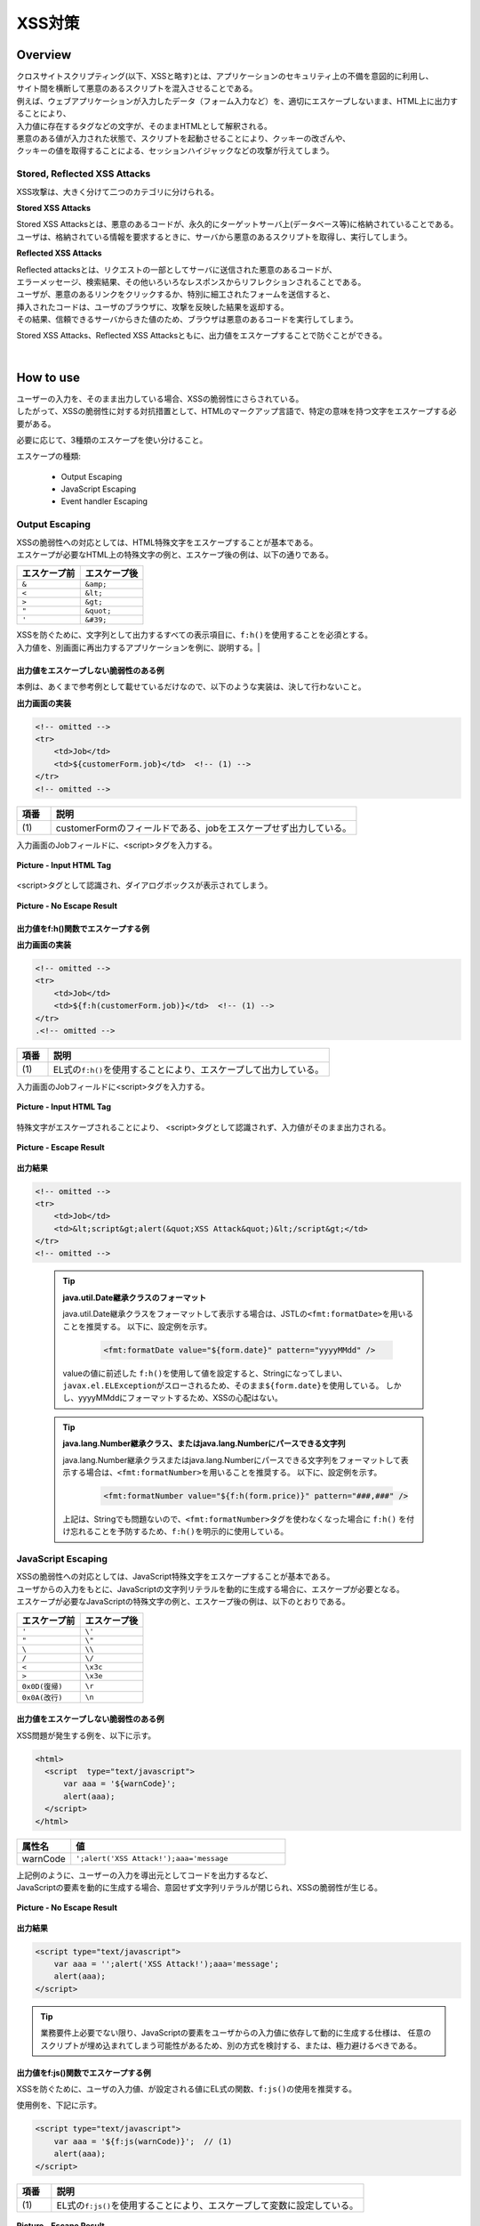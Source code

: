 XSS対策
================================================================================

.. only:: html

 .. contents:: 目次
    :local:

Overview
--------------------------------------------------------------------------------
| クロスサイトスクリプティング(以下、XSSと略す)とは、アプリケーションのセキュリティ上の不備を意図的に利用し、
| サイト間を横断して悪意のあるスクリプトを混入させることである。
| 例えば、ウェブアプリケーションが入力したデータ（フォーム入力など）を、適切にエスケープしないまま、HTML上に出力することにより、

| 入力値に存在するタグなどの文字が、そのままHTMLとして解釈される。
| 悪意のある値が入力された状態で、スクリプトを起動させることにより、クッキーの改ざんや、
| クッキーの値を取得することによる、セッションハイジャックなどの攻撃が行えてしまう。

Stored, Reflected XSS Attacks
^^^^^^^^^^^^^^^^^^^^^^^^^^^^^^^^^^^^^^^^^^^^^^^^^^^^^^^^^^^^^^^^^^^^^^^^^^^^^^^^
XSS攻撃は、大きく分けて二つのカテゴリに分けられる。

**Stored XSS Attacks**

| Stored XSS Attacksとは、悪意のあるコードが、永久的にターゲットサーバ上(データベース等)に格納されていることである。
| ユーザは、格納されている情報を要求するときに、サーバから悪意のあるスクリプトを取得し、実行してしまう。

**Reflected XSS Attacks**

| Reflected attacksとは、リクエストの一部としてサーバに送信された悪意のあるコードが、
| エラーメッセージ、検索結果、その他いろいろなレスポンスからリフレクションされることである。
| ユーザが、悪意のあるリンクをクリックするか、特別に細工されたフォームを送信すると、
| 挿入されたコードは、ユーザのブラウザに、攻撃を反映した結果を返却する。
| その結果、信頼できるサーバからきた値のため、ブラウザは悪意のあるコードを実行してしまう。

Stored XSS Attacks、Reflected XSS Attacksともに、出力値をエスケープすることで防ぐことができる。

|

How to use
--------------------------------------------------------------------------------
| ユーザーの入力を、そのまま出力している場合、XSSの脆弱性にさらされている。
| したがって、XSSの脆弱性に対する対抗措置として、HTMLのマークアップ言語で、特定の意味を持つ文字をエスケープする必要がある。

必要に応じて、3種類のエスケープを使い分けること。

エスケープの種類:

 * Output Escaping
 * JavaScript Escaping
 * Event handler Escaping

.. _xss_how_to_use_ouput_escaping:

Output Escaping
^^^^^^^^^^^^^^^^^^^^^^^^^^^^^^^^^^^^^^^^^^^^^^^^^^^^^^^^^^^^^^^^^^^^^^^^^^^^^^^^
| XSSの脆弱性への対応としては、HTML特殊文字をエスケープすることが基本である。
| エスケープが必要なHTML上の特殊文字の例と、エスケープ後の例は、以下の通りである。

.. tabularcolumns:: |p{0.50\linewidth}|p{0.50\linewidth}|
.. list-table::
   :header-rows: 1
   :widths: 50 50

   * - エスケープ前
     - エスケープ後
   * - ``&``
     - ``&amp;``
   * - ``<``
     - ``&lt;``
   * - ``>``
     - ``&gt;``
   * - ``"``
     - ``&quot;``
   * - ``'``
     - ``&#39;``

| XSSを防ぐために、文字列として出力するすべての表示項目に、\ ``f:h()``\ を使用することを必須とする。
| 入力値を、別画面に再出力するアプリケーションを例に、説明する。|

出力値をエスケープしない脆弱性のある例
""""""""""""""""""""""""""""""""""""""""""""""""""""""""""""""""""""""""""""""""
| 本例は、あくまで参考例として載せているだけなので、以下のような実装は、決して行わないこと。

**出力画面の実装**

.. code-block:: jsp

    <!-- omitted -->
    <tr>
        <td>Job</td>
        <td>${customerForm.job}</td>  <!-- (1) -->
    </tr>
    <!-- omitted -->

.. tabularcolumns:: |p{0.10\linewidth}|p{0.90\linewidth}|
.. list-table::
   :header-rows: 1
   :widths: 10 90

   * - 項番
     - 説明
   * - | (1)
     - | customerFormのフィールドである、jobをエスケープせず出力している。

| 入力画面のJobフィールドに、<script>タグを入力する。

.. figure:: ./images/xss_screen_input_html_tag.png
   :alt: input_html_tag
   :width: 80%
   :align: center

   **Picture - Input HTML Tag**

| <script>タグとして認識され、ダイアログボックスが表示されてしまう。

.. figure:: ./images/xss_screen_no_escape_result.png
   :alt: no_escape_result
   :width: 60%
   :align: center

   **Picture - No Escape Result**

.. _xss_how_to_use_h_function_example:

出力値をf:h()関数でエスケープする例
""""""""""""""""""""""""""""""""""""""""""""""""""""""""""""""""""""""""""""""""

**出力画面の実装**

.. code-block:: jsp

    <!-- omitted -->
    <tr>
        <td>Job</td>
        <td>${f:h(customerForm.job)}</td>  <!-- (1) -->
    </tr>
    .<!-- omitted -->

.. tabularcolumns:: |p{0.10\linewidth}|p{0.90\linewidth}|
.. list-table::
   :header-rows: 1
   :widths: 10 90

   * - 項番
     - 説明
   * - | (1)
     - | EL式の\ ``f:h()``\ を使用することにより、エスケープして出力している。

| 入力画面のJobフィールドに<script>タグを入力する。

.. figure:: ./images/xss_screen_input_html_tag.png
   :alt: input_html_tag
   :width: 80%
   :align: center

   **Picture - Input HTML Tag**

| 特殊文字がエスケープされることにより、 <script>タグとして認識されず、入力値がそのまま出力される。

.. figure:: ./images/xss_screen_escape_result.png
   :alt: escape_result
   :width: 60%
   :align: center

   **Picture - Escape Result**

**出力結果**

.. code-block:: jsp

    <!-- omitted -->
    <tr>
        <td>Job</td>
        <td>&lt;script&gt;alert(&quot;XSS Attack&quot;)&lt;/script&gt;</td>
    </tr>
    <!-- omitted -->

\

    .. tip::

        **java.util.Date継承クラスのフォーマット**

        java.util.Date継承クラスをフォーマットして表示する場合は、JSTLの\ ``<fmt:formatDate>``\ を用いることを推奨する。
        以下に、設定例を示す。

            .. code-block:: jsp

                <fmt:formatDate value="${form.date}" pattern="yyyyMMdd" />

        valueの値に前述した \ ``f:h()``\ を使用して値を設定すると、Stringになってしまい、\ ``javax.el.ELException``\ がスローされるため、そのまま\ ``${form.date}``\ を使用している。
        しかし、yyyyMMddにフォーマットするため、XSSの心配はない。

\

    .. tip::

        **java.lang.Number継承クラス、またはjava.lang.Numberにパースできる文字列**

        java.lang.Number継承クラスまたはjava.lang.Numberにパースできる文字列をフォーマットして表示する場合は、\ ``<fmt:formatNumber>``\ を用いることを推奨する。
        以下に、設定例を示す。

            .. code-block:: jsp

                <fmt:formatNumber value="${f:h(form.price)}" pattern="###,###" />

        上記は、Stringでも問題ないので、\ ``<fmt:formatNumber>``\ タグを使わなくなった場合に ``f:h()`` を付け忘れることを予防するため、\ ``f:h()``\ を明示的に使用している。

.. _xss_how_to_use_javascript_escaping:

JavaScript Escaping
^^^^^^^^^^^^^^^^^^^^^^^^^^^^^^^^^^^^^^^^^^^^^^^^^^^^^^^^^^^^^^^^^^^^^^^^^^^^^^^^
| XSSの脆弱性への対応としては、JavaScript特殊文字をエスケープすることが基本である。
| ユーザからの入力をもとに、JavaScriptの文字列リテラルを動的に生成する場合に、エスケープが必要となる。

| エスケープが必要なJavaScriptの特殊文字の例と、エスケープ後の例は、以下のとおりである。

.. tabularcolumns:: |p{0.50\linewidth}|p{0.50\linewidth}|
.. list-table::
   :header-rows: 1
   :widths: 50 50

   * - エスケープ前
     - エスケープ後
   * - ``'``
     - ``\'``
   * - ``"``
     - ``\"``
   * - ``\``
     - ``\\``
   * - ``/``
     - ``\/``
   * - ``<``
     - ``\x3c``
   * - ``>``
     - ``\x3e``
   * - ``0x0D(復帰)``
     - ``\r``
   * - ``0x0A(改行)``
     - ``\n``

出力値をエスケープしない脆弱性のある例
""""""""""""""""""""""""""""""""""""""""""""""""""""""""""""""""""""""""""""""""
| XSS問題が発生する例を、以下に示す。

.. code-block:: html

  <html>
    <script  type="text/javascript">
        var aaa = '${warnCode}';
        alert(aaa);
    </script>
  </html>

.. tabularcolumns:: |p{0.20\linewidth}|p{0.80\linewidth}|
.. list-table::
   :header-rows: 1
   :widths: 20 80

   * - 属性名
     - 値
   * - | warnCode
     - | ``';alert('XSS Attack!');aaa='message``

| 上記例のように、ユーザーの入力を導出元としてコードを出力するなど、
| JavaScriptの要素を動的に生成する場合、意図せず文字列リテラルが閉じられ、XSSの脆弱性が生じる。

.. figure:: ./images/javascript_xss_screen_no_escape_result.png
   :alt: javascript_xss_screen_no_escape_result
   :width: 35%
   :align: center

   **Picture - No Escape Result**

**出力結果**

.. code-block:: html

    <script type="text/javascript">
        var aaa = '';alert('XSS Attack!');aaa='message';
        alert(aaa);
    </script>

.. tip::

        業務要件上必要でない限り、JavaScriptの要素をユーザからの入力値に依存して動的に生成する仕様は、
        任意のスクリプトが埋め込まれてしまう可能性があるため、別の方式を検討する、または、極力避けるべきである。

.. _xss_how_to_use_js_function_example:

出力値をf:js()関数でエスケープする例
""""""""""""""""""""""""""""""""""""""""""""""""""""""""""""""""""""""""""""""""

| XSSを防ぐために、ユーザの入力値、が設定される値にEL式の関数、\ ``f:js()``\ の使用を推奨する。

使用例を、下記に示す。

.. code-block:: html

    <script type="text/javascript">
        var aaa = '${f:js(warnCode)}';  // (1)
        alert(aaa);
    </script>

.. tabularcolumns:: |p{0.10\linewidth}|p{0.90\linewidth}|
.. list-table::
   :header-rows: 1
   :widths: 10 90

   * - 項番
     - 説明
   * - | (1)
     - | EL式の\ ``f:js()``\ を使用することにより、エスケープして変数に設定している。

.. figure:: ./images_XSS/javascript_xss_screen_escape_result.png
   :alt: javascript_xss_screen_escape_result
   :width: 35%
   :align: center

   **Picture - Escape Result**

**出力結果**

.. code-block:: html

    <script  type="text/javascript">
        var aaa = '\';alert(\'XSS Attack!\');aaa=\'message';
        alert(aaa);
    </script>

.. Warning::

    スクリプトタグが含まれる値を、HTMLエスケープせず\ ``f:js()``\でエスケープさせて出力する場合、document.write()を使用すると、
    ブラウザにHTMLソースとして解釈させるよう出力するので、XSSの脆弱性が生じる。以下に例を示すが、 **このような実装は決して行わないこと。**

    **JSP**

      .. code-block:: html

        <script  type="text/javascript">
           var aaa = '${f:js(warnCode)}';
           document.write(aaa);
        </script>

      .. tabularcolumns:: |p{0.20\linewidth}|p{0.80\linewidth}|
      .. list-table::
         :header-rows: 1
         :widths: 20 80

         * - 属性名
           - 値
         * - | warnCode
           - | ``<script>alert('XSS Attack!');</script>``

    **出力結果**

      .. code-block:: html

        <script  type="text/javascript">
           var aaa = '\x3cscript\x3ealert(\'XSS Attack!\');\x3c\/script\x3e';
           document.write(aaa);
        </script>

    出力結果をソースだけ確認するとエスケープできているように見える。
    しかし、これは\ ``<script>alert('XSS Attack!');</script>`` \という内容の文字列を変数aaaに格納するコードとなるため、
    \ ``document.write(aaa);`` \と実装してしまうと、HTMLのソースとして\ ``<script>alert('XSS Attack!');</script>`` \を出力することになる。
    その結果、スクリプトが実行される。

    ブラウザに値を出力させたい場合は、JavaScriptを使用せず、HTML特殊文字をエスケープする\ ``f:h()``\を使用することが望ましい。

    **JSP**

      .. code-block:: html

        ${f:h(warnCode)}
                

    **出力結果**

      .. code-block:: html

        &lt;script&gt;alert(&#39;XSS Attack!&#39;);&lt;/script&gt;

    あえて\ ``f:js()``\を使用し、document.write()で出力したい場合は、以下のいずれかのような、追加のXSS対策が必要である。

    * HTMLエスケープ用のJavaScript関数を用意し、document.write()の引数をエスケープする。
    * \ ``f:h()``\でユーザーの入力値が設定される値をHTMLエスケープした後、\ ``f:js()``\でJavaScriptの文字列リテラル用のエスケープを行う。

.. _xss_how_to_use_event_handler_escaping:

Event handler Escaping
^^^^^^^^^^^^^^^^^^^^^^^^^^^^^^^^^^^^^^^^^^^^^^^^^^^^^^^^^^^^^^^^^^^^^^^^^^^^^^^^
| javascript のイベントハンドラの値をエスケープする場合、\ ``f:h()``\ や、\ ``f:js()``\ を使用するのではなく、
| \ ``f:hjs()``\ を使用すること。\ ``${f:h(f:js())}``\ と同義である。

| 理由としては、 \ ``<input type="submit" onclick="callback('xxxx');">``\ のようなイベントハンドラの値に
| \ ``"');alert("XSS Attack");// "``\ を指定された場合、別のスクリプトを挿入できてしまうため、
| 文字参照形式にエスケープ後、HTMLエスケープを行う必要がある。

出力値をエスケープしない脆弱性のある例
""""""""""""""""""""""""""""""""""""""""""""""""""""""""""""""""""""""""""""""""
| XSS問題が発生する例を、以下に示す。

.. code-block:: jsp

    <input type="text" onmouseover="alert('output is ${warnCode}') . ">

.. tabularcolumns:: |p{0.20\linewidth}|p{0.80\linewidth}|
.. list-table::
   :header-rows: 1
   :widths: 20 80

   * - 属性名
     - 値
   * - warnCode
     - | ``'); alert('XSS Attack!'); //``
       | 上記の値が設定されてしまうことで、意図せず文字列リテラルが閉じられ、XSSの脆弱性が生じる。

| マウスオーバ時、XSSのダイアログボックスが表示されてしまう。

.. figure:: ./images/eventhandler_xss_screen_no_escape_result.png
   :alt: eventhandler_xss_screen_no_escape_result
   :width: 50%
   :align: center

   **Picture - No Escape Result**


**出力結果**

.. code-block:: jsp

    <!-- omitted -->
    <input type="text" onmouseover="alert('output is'); alert('XSS Attack!'); // .') ">
    <!-- omitted -->

.. _xss_how_to_use_hjs_function_example:

出力値をf:hjs()関数でエスケープする例
""""""""""""""""""""""""""""""""""""""""""""""""""""""""""""""""""""""""""""""""

使用例を、下記に示す。

.. code-block:: jsp

    <input type="text" onmouseover="alert('output is ${f:hjs(warnCode)}') . ">  // (1)

.. tabularcolumns:: |p{0.10\linewidth}|p{0.90\linewidth}|
.. list-table::
   :header-rows: 1
   :widths: 10 90

   * - 項番
     - 説明
   * - | (1)
     - | EL式の\ ``f:hjs()``\ を使用することにより、エスケープして引数としている。

| マウスオーバ時、XSSのダイアログは出力されない。

.. figure:: ./images/eventhandler_xss_screen_escape_result.png
   :alt: eventhandler_xss_screen_escape_result
   :width: 50%
   :align: center

   **Picture - Escape Result**

**出力結果**

.. code-block:: jsp

    <!-- omitted -->
    <input type="text" onmouseover="alert('output is \&#39;); alert(\&#39;XSS Attack!\&#39;);\&quot; \/\/ .') ">
    <!-- omitted -->

.. raw:: latex

   \newpage

